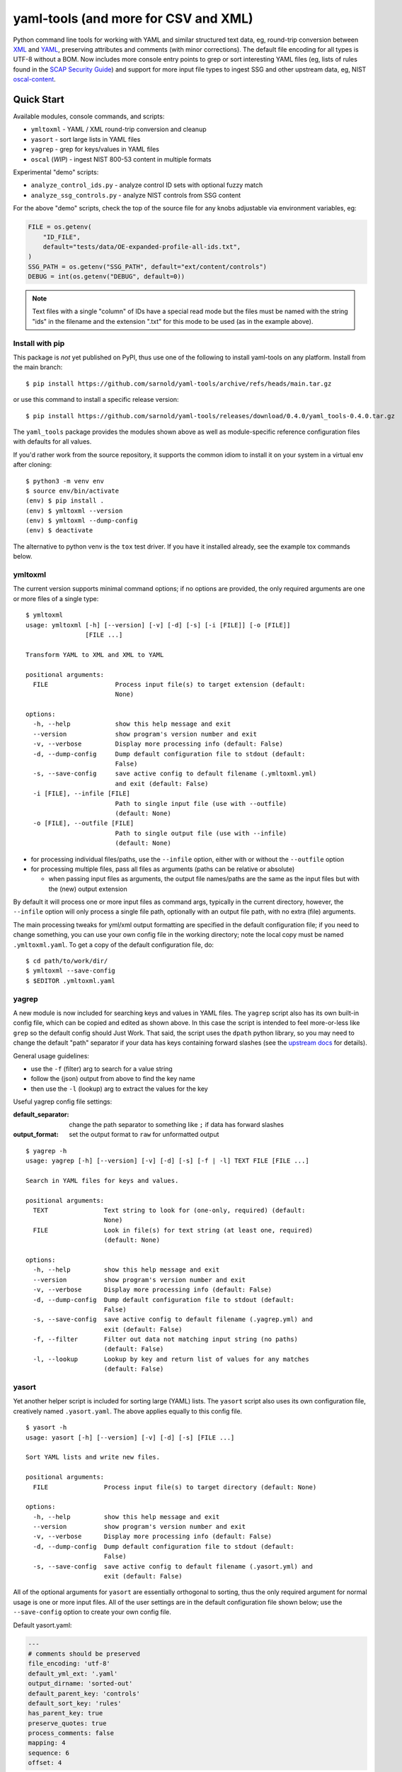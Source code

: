 =======================================
 yaml-tools (and more for CSV and XML)
=======================================

|ci| |wheels| |release| |badge| |coverage|

|pre| |cov| |pylint|

|tag| |license| |python| |contributors|

Python command line tools for working with YAML and similar structured
text data, eg, round-trip conversion between XML_ and YAML_, preserving
attributes and comments (with minor corrections).  The default file
encoding for all types is UTF-8 without a BOM. Now includes more
console entry points to grep or sort interesting YAML files (eg, lists
of rules found in the `SCAP Security Guide`_) and support for more
input file types to ingest SSG and other upstream data, eg, NIST
oscal-content_.

.. _SCAP Security Guide: https://github.com/ComplianceAsCode/content
.. _oscal-content: https://github.com/usnistgov/oscal-content

Quick Start
===========

Available modules, console commands, and scripts:

* ``ymltoxml`` - YAML / XML round-trip conversion and cleanup
* ``yasort`` - sort large lists in YAML files
* ``yagrep`` - grep for keys/values in YAML files
* ``oscal`` (*WIP*) - ingest NIST 800-53 content in multiple formats

Experimental "demo" scripts:

* ``analyze_control_ids.py`` - analyze control ID sets with optional fuzzy match
* ``analyze_ssg_controls.py`` - analyze NIST controls from SSG content

For the above "demo" scripts, check the top of the source file for any knobs
adjustable via environment variables, eg:

.. code-block:: python

  FILE = os.getenv(
      "ID_FILE",
      default="tests/data/OE-expanded-profile-all-ids.txt",
  )
  SSG_PATH = os.getenv("SSG_PATH", default="ext/content/controls")
  DEBUG = int(os.getenv("DEBUG", default=0))


.. note:: Text files with a single "column" of IDs have a special read mode
          but the files must be named with the string "ids" in the filename
          and the extension ".txt" for this mode to be used (as in the example
          above).


Install with pip
----------------

This package is *not* yet published on PyPI, thus use one of the following
to install yaml-tools on any platform. Install from the main branch::

  $ pip install https://github.com/sarnold/yaml-tools/archive/refs/heads/main.tar.gz

or use this command to install a specific release version::

  $ pip install https://github.com/sarnold/yaml-tools/releases/download/0.4.0/yaml_tools-0.4.0.tar.gz

The ``yaml_tools`` package provides the modules shown above as well as
module-specific reference configuration files with defaults for all values.

If you'd rather work from the source repository, it supports the common
idiom to install it on your system in a virtual env after cloning::

  $ python3 -m venv env
  $ source env/bin/activate
  (env) $ pip install .
  (env) $ ymltoxml --version
  (env) $ ymltoxml --dump-config
  (env) $ deactivate

The alternative to python venv is the ``tox`` test driver.  If you have it
installed already, see the example tox commands below.

ymltoxml
--------

The current version supports minimal command options; if no options are
provided, the only required arguments are one or more files of a single
type::

  $ ymltoxml
  usage: ymltoxml [-h] [--version] [-v] [-d] [-s] [-i [FILE]] [-o [FILE]]
                  [FILE ...]

  Transform YAML to XML and XML to YAML

  positional arguments:
    FILE                  Process input file(s) to target extension (default:
                          None)

  options:
    -h, --help            show this help message and exit
    --version             show program's version number and exit
    -v, --verbose         Display more processing info (default: False)
    -d, --dump-config     Dump default configuration file to stdout (default:
                          False)
    -s, --save-config     save active config to default filename (.ymltoxml.yml)
                          and exit (default: False)
    -i [FILE], --infile [FILE]
                          Path to single input file (use with --outfile)
                          (default: None)
    -o [FILE], --outfile [FILE]
                          Path to single output file (use with --infile)
                          (default: None)

* for processing individual files/paths, use the ``--infile`` option,
  either with or without the ``--outfile`` option
* for processing multiple files, pass all files as arguments (paths
  can be relative or absolute)

  + when passing input files as arguments, the output file names/paths
    are the same as the input files but with the (new) output extension

By default it will process one or more input files as command args, typically
in the current directory, however, the ``--infile`` option will only
process a single file path, optionally with an output file path, with no
extra (file) arguments.

The main processing tweaks for yml/xml output formatting are specified
in the default configuration file; if you need to change something, you
can use your own config file in the working directory; note the local
copy must be named ``.ymltoxml.yaml``.  To get a copy of the default
configuration file, do::

  $ cd path/to/work/dir/
  $ ymltoxml --save-config
  $ $EDITOR .ymltoxml.yaml

yagrep
------

A new module is now included for searching keys and values in
YAML files. The ``yagrep`` script also has its own built-in config
file, which can be copied and edited as shown above. In this case the
script is intended to feel more-or-less like ``grep`` so the default
config should Just Work. That said, the script uses the ``dpath``
python library, so you may need to change the default "path" separator
if your data has keys containing forward slashes (see the `upstream
docs`_ for details).

General usage guidelines:

* use the ``-f`` (filter) arg to search for a value string
* follow the (json) output from above to find the key name
* then use the ``-l`` (lookup) arg to extract the values for the key

Useful yagrep config file settings:

:default_separator: change the path separator to something like ``;`` if data
                    has forward slashes
:output_format: set the output format to ``raw`` for unformatted output

::

  $ yagrep -h
  usage: yagrep [-h] [--version] [-v] [-d] [-s] [-f | -l] TEXT FILE [FILE ...]

  Search in YAML files for keys and values.

  positional arguments:
    TEXT               Text string to look for (one-only, required) (default:
                       None)
    FILE               Look in file(s) for text string (at least one, required)
                       (default: None)

  options:
    -h, --help         show this help message and exit
    --version          show program's version number and exit
    -v, --verbose      Display more processing info (default: False)
    -d, --dump-config  Dump default configuration file to stdout (default:
                       False)
    -s, --save-config  save active config to default filename (.yagrep.yml) and
                       exit (default: False)
    -f, --filter       Filter out data not matching input string (no paths)
                       (default: False)
    -l, --lookup       Lookup by key and return list of values for any matches
                       (default: False)


.. _upstream docs: https://github.com/dpath-maintainers/dpath-python

yasort
------

Yet another helper script is included for sorting large (YAML) lists.
The ``yasort`` script also uses its own configuration file, creatively
named ``.yasort.yaml``. The above applies equally to this config file.

::

  $ yasort -h
  usage: yasort [-h] [--version] [-v] [-d] [-s] [FILE ...]

  Sort YAML lists and write new files.

  positional arguments:
    FILE               Process input file(s) to target directory (default: None)

  options:
    -h, --help         show this help message and exit
    --version          show program's version number and exit
    -v, --verbose      Display more processing info (default: False)
    -d, --dump-config  Dump default configuration file to stdout (default:
                       False)
    -s, --save-config  save active config to default filename (.yasort.yml) and
                       exit (default: False)

All of the optional arguments for ``yasort`` are essentially orthogonal to
sorting, thus the only required argument for normal usage is one or more
input files. All of the user settings are in the default configuration file
shown below; use the ``--save-config`` option to create your own config file.

Default yasort.yaml:

.. code-block:: yaml

  ---
  # comments should be preserved
  file_encoding: 'utf-8'
  default_yml_ext: '.yaml'
  output_dirname: 'sorted-out'
  default_parent_key: 'controls'
  default_sort_key: 'rules'
  has_parent_key: true
  preserve_quotes: true
  process_comments: false
  mapping: 4
  sequence: 6
  offset: 4


Features and limitations
------------------------

**NIST control ID munging**

The demo scripts and ``oscal`` module illustrate various forms of control ID
normalization in order to match control IDs from multiple input sources.
Currently, there are 2 primary ID formats, and which one to use is mainly
a user choice:

* AC-01(01)(a) - uppercase with parentheses
* ac-01.01.a - lowercase with dots

Nested controls follow the upstream_ pattern of alternating lettered and
numbered sub-bullets for each level, and the latest rev5 controls add
leading zeros.

The ``xform_id`` function is *idempotent* with the following caveats:

* extraneous whitespace is always dropped
* leading zeros are added to single digit values where needed

.. _upstream: https://github.com/usnistgov/oscal-content

**XML <==> YAML** conversion

We mainly test ymltoxml on mavlink XML message definitions and NIST/SSG
content files, so round-trip conversion *may not* work at all on
arbitrarily complex XML files with namespaces, etc.  The current
round-trip is not exact, due to the following:

* missing encoding is added to version tag
* leading/trailing whitespace in text elements and comments is not preserved
* XML - elements with self-closing tags are converted to full closing tags
* XML - empty elements on more than one line are not preserved

For the files tested (eg, mavlink) the end result is cleaner/shinier XML.

Dev workflows
=============

The following covers two types of workflows, one for tool usage in other
(external) projects, and one for (internal) tool development.

Mavlink use case
----------------

The ymltoxml tools are intended to be part of a larger workflow, ie,
developing custom mavlink message dialects and generating/deploying the
resulting mavlink language interfaces.  To be more specific, for this
example we use a mavlink-compatible component running on a micro-controller,
thus the target language bindings are C and C++.

Tool requirements for the full mavlink workflow:

* initially just recent pymavlink, Python, and Tox_

Both mavlink and pymavlink require a (host) GCC toolchain for full builds,
however, the basic workflow to generate mavlink library headers requires
only Git, Python, and Tox.

.. _mavlink: https://mavlink.io/en/messages/common.html
.. _Tox: https://github.com/tox-dev/tox
.. _XML: https://en.wikipedia.org/wiki/Extensible_Markup_Language
.. _YAML: https://en.wikipedia.org/wiki/YAML

SCAP use case
-------------

The yasort/yagrep tools are also intended to be part of a larger
workflow, mainly working with SCAP content, ie, the scap-security-guide
source files (or just content_). It is currently used to sort profiles
with large numbers of rules, as well as create control files and analyze
existing controls.

The yasort configuration file defaults are based on existing yaml structure,
but feel free to change them for another use case. To adjust how the sorting
works, make a local config file (see above) and edit as needed the following
options:

:output_dirname: directory for output file(s)
:default_parent_key: parent key if sort target is sublist
:default_sort_key: the key you want to sort
:has_parent_key: set true if sorting a sublist
:default_yml_ext: change the output file extension

The rest of the options are for YAML formatting/flow style (see the ruamel_
documentation for formatting details)

.. _content: https://complianceascode.readthedocs.io/en/latest/
.. _ruamel: https://yaml.readthedocs.io/en/latest/

In-repo workflow with Tox
-------------------------

As long as you have git and at least Python 3.8, then the "easy" dev
workflow is to clone this repository and install Tox via your system
package manager, eg::

  $ sudo apt-get update
  $ sudo apt-get install tox


After cloning this repository, you can run the repo checks with the
``tox`` command.  It will build a virtual python environment with
all the dependencies and run the specified commands, eg:

::

  $ git clone https://github.com/sarnold/yaml-tools.git
  $ cd yaml-tools/
  $ tox -e py

The above will run the tests using your (default) system Python;
to specify the Python version and host OS type, run something like::

  $ tox -e py39-linux

To generate a coverage file, run something like the following::

  $ tox -e py,coverage

Additional ``tox`` commands:

* ``tox -e changes`` (re)generate the changelog file
* ``tox -e conv`` round-trip conversion test on mavlink dialect
* ``tox -e dev`` pip "developer" install
* ``tox -e style`` will run flake8 style checks
* ``tox -e lint`` will run pylint (somewhat less permissive than PEP8/flake8 checks)
* ``tox -e mypy`` will run mypy import and type checking
* ``tox -e isort`` will run isort import checks
* ``tox -e clean`` will remove temporary test files

To build/lint the api docs, use the following tox commands:

* ``tox -e docs`` build the documentation using sphinx and the api-doc plugin
* ``tox -e ldocs`` build the docs and run the sphinx link checking
* ``tox -e cdocs`` clean all the generated doc files

Local Tox upgrade
-----------------

Some required Linux environments can be old enough to require "special"
handling (eg, Ubuntu bionic or focal) as shown below. If the Tox_ package
version available via system package manager is less than 4.x, it may be
possible to install the latest Tox version into XDG $HOME directories, eg,
``$HOME/.local/bin``. Note that Ubuntu allows this but Debian frowns on it
so this option may not available.

If the above procedure is supported, try something like the following::

  $ sudo apt-get update
  $ sudo apt-get install python3-venv python3-pip
  $ sudo apt-get purge python3-virtualenv
  $ python3 -m pip install -U pip
  $ source ~/.profile
  $ which pip3
  /home/user/.local/bin/pip3
  $ pip3 install tox
  $ tox --version

Ensure the above version is 4.x and the path displayed starts with
``$HOME/.local``.

Making Changes & Contributing
=============================

We use the gitchangelog_ action to generate our changelog file and GH
Release page, as well as the gitchangelog commit message prefix "tag"
modifiers to help it categorize/filter commits for a tidier changelog.
Please use the appropriate ACTION modifiers in any Pull Requests. Some
examples of commit message summary "tags" are shown in ``.gitchangelog.rc``
file and reproduced below::

  new: usr: support of bazaar implemented
  chg: re-indentend some lines !cosmetic
  new: dev: updated code to be compatible with last version of killer lib.
  fix: pkg: updated year of licence coverage.
  new: test: added a bunch of test around user usability of feature X.
  fix: typo in spelling my name in comment. !minor

See the following docs page (or generate-changelog.rst_ on Github) for more
details.

.. _generate-changelog.rst: https://github.com/sarnold/yaml-tools/blob/main/docs/source/dev/generate-changelog.rst

This repo is also pre-commit_ enabled for various linting and format
checks.  The checks run automatically on commit and will fail the
commit (if not clean) with some checks performing simple file corrections.

If other checks fail on commit, the failure display should explain the error
types and line numbers. Note you must fix any fatal errors for the
commit to succeed; some errors should be fixed automatically (use
``git status`` and ``git diff`` to review any changes).

See the following pages for more information on gitchangelog and pre-commit.

.. inclusion-marker-1

* generate-changelog_
* pre-commit-config_
* pre-commit-usage_

.. _generate-changelog:  docs/source/dev/generate-changelog.rst
.. _pre-commit-config: docs/source/dev/pre-commit-config.rst
.. _pre-commit-usage: docs/source/dev/pre-commit-usage.rst
.. inclusion-marker-2

You will need to install pre-commit before contributing any changes;
installing it using your system's package manager is recommended,
otherwise install with pip into your usual virtual environment using
something like::

  $ sudo emerge pre-commit  --or--
  $ pip install pre-commit

then install it into the repo you just cloned::

  $ git clone https://github.com/sarnold/yaml-tools
  $ cd yaml-tools/
  $ pre-commit install

It's usually a good idea to update the hooks to the latest version::

    pre-commit autoupdate


.. _gitchangelog: https://github.com/sarnold/gitchangelog
.. _pre-commit: http://pre-commit.com/


License
=======

This project is licensed under the LGPL license - see the `LICENSE file`_ for
details.

.. _LICENSE file: https://github.com/sarnold/yaml-tools/blob/main/LICENSE


.. |ci| image:: https://github.com/sarnold/yaml-tools/actions/workflows/ci.yml/badge.svg
    :target: https://github.com/sarnold/yaml-tools/actions/workflows/ci.yml
    :alt: CI Status

.. |wheels| image:: https://github.com/sarnold/yaml-tools/actions/workflows/wheels.yml/badge.svg
    :target: https://github.com/sarnold/yaml-tools/actions/workflows/wheels.yml
    :alt: Wheel Status

.. |coverage| image:: https://github.com/sarnold/yaml-tools/actions/workflows/coverage.yml/badge.svg
    :target: https://github.com/sarnold/yaml-tools/actions/workflows/coverage.yml
    :alt: Coverage workflow

.. |badge| image:: https://github.com/sarnold/yaml-tools/actions/workflows/pylint.yml/badge.svg
    :target: https://github.com/sarnold/yaml-tools/actions/workflows/pylint.yml
    :alt: Pylint Status

.. |release| image:: https://github.com/sarnold/yaml-tools/actions/workflows/release.yml/badge.svg
    :target: https://github.com/sarnold/yaml-tools/actions/workflows/release.yml
    :alt: Release Status

.. |cov| image:: https://raw.githubusercontent.com/sarnold/yaml-tools/badges/main/test-coverage.svg
    :target: https://github.com/sarnold/yaml-tools/
    :alt: Test coverage

.. |pylint| image:: https://raw.githubusercontent.com/sarnold/yaml-tools/badges/main/pylint-score.svg
    :target: https://github.com/sarnold/yaml-tools/actions/workflows/pylint.yml
    :alt: Pylint score

.. |license| image:: https://img.shields.io/github/license/sarnold/yaml-tools
    :target: https://github.com/sarnold/yaml-tools/blob/master/LICENSE
    :alt: License

.. |tag| image:: https://img.shields.io/github/v/tag/sarnold/yaml-tools?color=green&include_prereleases&label=latest%20release
    :target: https://github.com/sarnold/yaml-tools/releases
    :alt: GitHub tag

.. |python| image:: https://img.shields.io/badge/python-3.8+-blue.svg
    :target: https://www.python.org/downloads/
    :alt: Python

.. |pre| image:: https://img.shields.io/badge/pre--commit-enabled-brightgreen?logo=pre-commit&logoColor=white
   :target: https://github.com/pre-commit/pre-commit
   :alt: pre-commit

.. |contributors| image:: https://img.shields.io/github/contributors/sarnold/yaml-tools
   :target: https://github.com/sarnold/yaml-tools/
   :alt: Contributors
